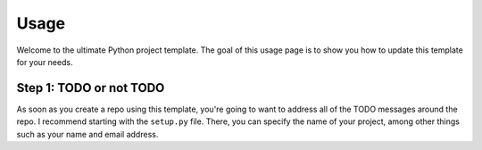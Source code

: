 Usage
=====

Welcome to the ultimate Python project template. 
The goal of this usage page is to show you how to
update this template for your needs. 

Step 1: TODO or not TODO
------------------------

As soon as you create a repo using this template,
you're going to want to address all of the TODO
messages around the repo. I recommend starting with
the ``setup.py`` file. There, you can specify the 
name of your project, among other things such as 
your name and email address. 
